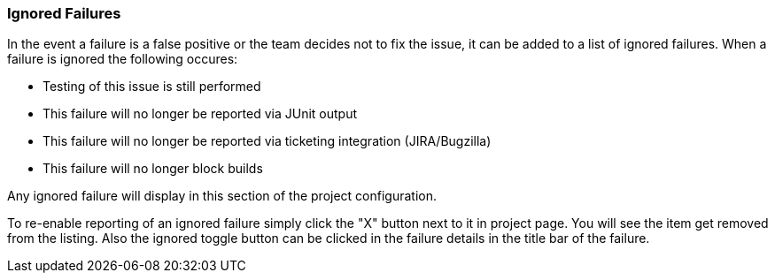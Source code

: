[[ConfigIgnoredFailures]]
=== Ignored Failures

In the event a failure is a false positive or the team decides not to fix the issue, it 
can be added to a list of ignored failures.
When a failure is ignored the following occures:

 * Testing of this issue is still performed
 * This failure will no longer be reported via JUnit output
 * This failure will no longer be reported via ticketing integration (JIRA/Bugzilla)
 * This failure will no longer block builds
 
Any ignored failure will display in this section of the project configuration.

To re-enable reporting of an ignored failure simply click the "X" button next to it in
project page.  You will see the item get removed from the listing.  Also the ignored
toggle button can be clicked in the failure details in the title bar of the failure.
